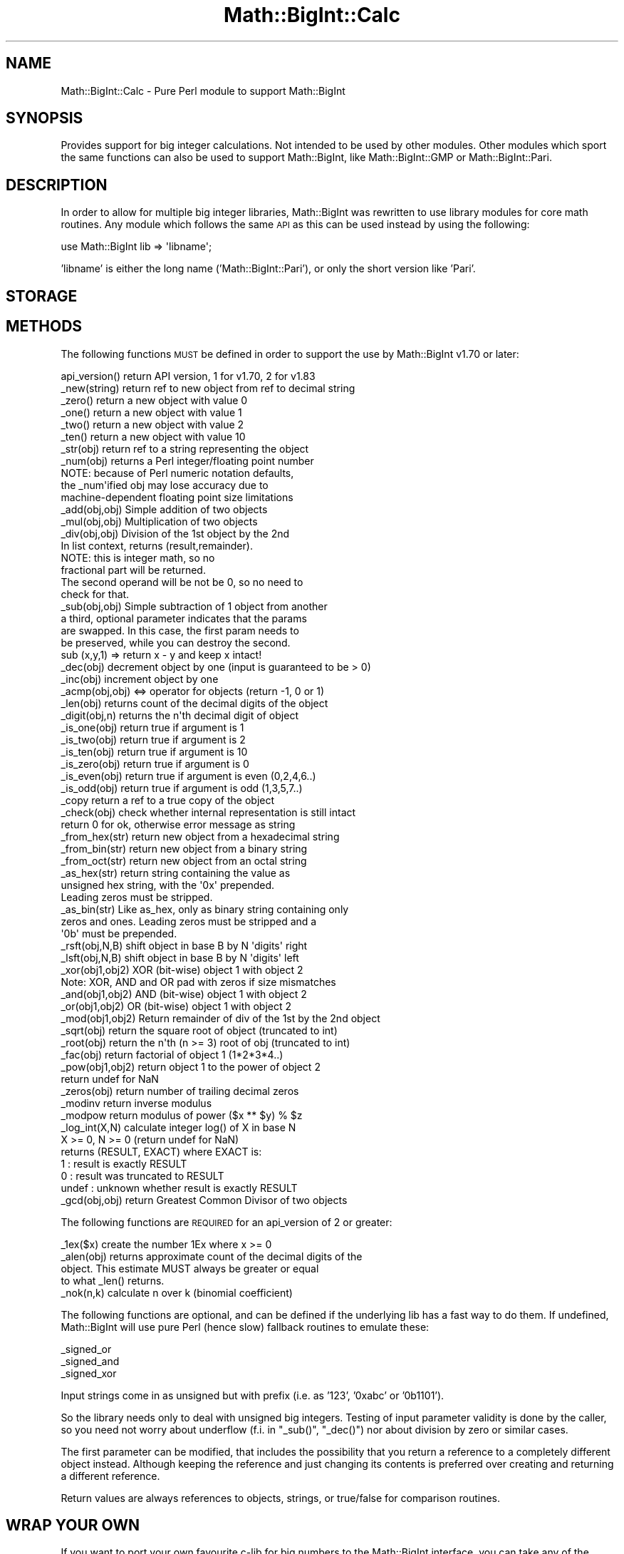 .\" Automatically generated by Pod::Man 2.23 (Pod::Simple 3.14)
.\"
.\" Standard preamble:
.\" ========================================================================
.de Sp \" Vertical space (when we can't use .PP)
.if t .sp .5v
.if n .sp
..
.de Vb \" Begin verbatim text
.ft CW
.nf
.ne \\$1
..
.de Ve \" End verbatim text
.ft R
.fi
..
.\" Set up some character translations and predefined strings.  \*(-- will
.\" give an unbreakable dash, \*(PI will give pi, \*(L" will give a left
.\" double quote, and \*(R" will give a right double quote.  \*(C+ will
.\" give a nicer C++.  Capital omega is used to do unbreakable dashes and
.\" therefore won't be available.  \*(C` and \*(C' expand to `' in nroff,
.\" nothing in troff, for use with C<>.
.tr \(*W-
.ds C+ C\v'-.1v'\h'-1p'\s-2+\h'-1p'+\s0\v'.1v'\h'-1p'
.ie n \{\
.    ds -- \(*W-
.    ds PI pi
.    if (\n(.H=4u)&(1m=24u) .ds -- \(*W\h'-12u'\(*W\h'-12u'-\" diablo 10 pitch
.    if (\n(.H=4u)&(1m=20u) .ds -- \(*W\h'-12u'\(*W\h'-8u'-\"  diablo 12 pitch
.    ds L" ""
.    ds R" ""
.    ds C` ""
.    ds C' ""
'br\}
.el\{\
.    ds -- \|\(em\|
.    ds PI \(*p
.    ds L" ``
.    ds R" ''
'br\}
.\"
.\" Escape single quotes in literal strings from groff's Unicode transform.
.ie \n(.g .ds Aq \(aq
.el       .ds Aq '
.\"
.\" If the F register is turned on, we'll generate index entries on stderr for
.\" titles (.TH), headers (.SH), subsections (.SS), items (.Ip), and index
.\" entries marked with X<> in POD.  Of course, you'll have to process the
.\" output yourself in some meaningful fashion.
.ie \nF \{\
.    de IX
.    tm Index:\\$1\t\\n%\t"\\$2"
..
.    nr % 0
.    rr F
.\}
.el \{\
.    de IX
..
.\}
.\"
.\" Accent mark definitions (@(#)ms.acc 1.5 88/02/08 SMI; from UCB 4.2).
.\" Fear.  Run.  Save yourself.  No user-serviceable parts.
.    \" fudge factors for nroff and troff
.if n \{\
.    ds #H 0
.    ds #V .8m
.    ds #F .3m
.    ds #[ \f1
.    ds #] \fP
.\}
.if t \{\
.    ds #H ((1u-(\\\\n(.fu%2u))*.13m)
.    ds #V .6m
.    ds #F 0
.    ds #[ \&
.    ds #] \&
.\}
.    \" simple accents for nroff and troff
.if n \{\
.    ds ' \&
.    ds ` \&
.    ds ^ \&
.    ds , \&
.    ds ~ ~
.    ds /
.\}
.if t \{\
.    ds ' \\k:\h'-(\\n(.wu*8/10-\*(#H)'\'\h"|\\n:u"
.    ds ` \\k:\h'-(\\n(.wu*8/10-\*(#H)'\`\h'|\\n:u'
.    ds ^ \\k:\h'-(\\n(.wu*10/11-\*(#H)'^\h'|\\n:u'
.    ds , \\k:\h'-(\\n(.wu*8/10)',\h'|\\n:u'
.    ds ~ \\k:\h'-(\\n(.wu-\*(#H-.1m)'~\h'|\\n:u'
.    ds / \\k:\h'-(\\n(.wu*8/10-\*(#H)'\z\(sl\h'|\\n:u'
.\}
.    \" troff and (daisy-wheel) nroff accents
.ds : \\k:\h'-(\\n(.wu*8/10-\*(#H+.1m+\*(#F)'\v'-\*(#V'\z.\h'.2m+\*(#F'.\h'|\\n:u'\v'\*(#V'
.ds 8 \h'\*(#H'\(*b\h'-\*(#H'
.ds o \\k:\h'-(\\n(.wu+\w'\(de'u-\*(#H)/2u'\v'-.3n'\*(#[\z\(de\v'.3n'\h'|\\n:u'\*(#]
.ds d- \h'\*(#H'\(pd\h'-\w'~'u'\v'-.25m'\f2\(hy\fP\v'.25m'\h'-\*(#H'
.ds D- D\\k:\h'-\w'D'u'\v'-.11m'\z\(hy\v'.11m'\h'|\\n:u'
.ds th \*(#[\v'.3m'\s+1I\s-1\v'-.3m'\h'-(\w'I'u*2/3)'\s-1o\s+1\*(#]
.ds Th \*(#[\s+2I\s-2\h'-\w'I'u*3/5'\v'-.3m'o\v'.3m'\*(#]
.ds ae a\h'-(\w'a'u*4/10)'e
.ds Ae A\h'-(\w'A'u*4/10)'E
.    \" corrections for vroff
.if v .ds ~ \\k:\h'-(\\n(.wu*9/10-\*(#H)'\s-2\u~\d\s+2\h'|\\n:u'
.if v .ds ^ \\k:\h'-(\\n(.wu*10/11-\*(#H)'\v'-.4m'^\v'.4m'\h'|\\n:u'
.    \" for low resolution devices (crt and lpr)
.if \n(.H>23 .if \n(.V>19 \
\{\
.    ds : e
.    ds 8 ss
.    ds o a
.    ds d- d\h'-1'\(ga
.    ds D- D\h'-1'\(hy
.    ds th \o'bp'
.    ds Th \o'LP'
.    ds ae ae
.    ds Ae AE
.\}
.rm #[ #] #H #V #F C
.\" ========================================================================
.\"
.IX Title "Math::BigInt::Calc 3pm"
.TH Math::BigInt::Calc 3pm "2011-06-20" "perl v5.12.4" "Perl Programmers Reference Guide"
.\" For nroff, turn off justification.  Always turn off hyphenation; it makes
.\" way too many mistakes in technical documents.
.if n .ad l
.nh
.SH "NAME"
Math::BigInt::Calc \- Pure Perl module to support Math::BigInt
.SH "SYNOPSIS"
.IX Header "SYNOPSIS"
Provides support for big integer calculations. Not intended to be used by other
modules. Other modules which sport the same functions can also be used to support
Math::BigInt, like Math::BigInt::GMP or Math::BigInt::Pari.
.SH "DESCRIPTION"
.IX Header "DESCRIPTION"
In order to allow for multiple big integer libraries, Math::BigInt was
rewritten to use library modules for core math routines. Any module which
follows the same \s-1API\s0 as this can be used instead by using the following:
.PP
.Vb 1
\&        use Math::BigInt lib => \*(Aqlibname\*(Aq;
.Ve
.PP
\&'libname' is either the long name ('Math::BigInt::Pari'), or only the short
version like 'Pari'.
.SH "STORAGE"
.IX Header "STORAGE"
.SH "METHODS"
.IX Header "METHODS"
The following functions \s-1MUST\s0 be defined in order to support the use by
Math::BigInt v1.70 or later:
.PP
.Vb 6
\&        api_version()   return API version, 1 for v1.70, 2 for v1.83
\&        _new(string)    return ref to new object from ref to decimal string
\&        _zero()         return a new object with value 0
\&        _one()          return a new object with value 1
\&        _two()          return a new object with value 2
\&        _ten()          return a new object with value 10
\&
\&        _str(obj)       return ref to a string representing the object
\&        _num(obj)       returns a Perl integer/floating point number
\&                        NOTE: because of Perl numeric notation defaults,
\&                        the _num\*(Aqified obj may lose accuracy due to 
\&                        machine\-dependent floating point size limitations
\&                    
\&        _add(obj,obj)   Simple addition of two objects
\&        _mul(obj,obj)   Multiplication of two objects
\&        _div(obj,obj)   Division of the 1st object by the 2nd
\&                        In list context, returns (result,remainder).
\&                        NOTE: this is integer math, so no
\&                        fractional part will be returned.
\&                        The second operand will be not be 0, so no need to
\&                        check for that.
\&        _sub(obj,obj)   Simple subtraction of 1 object from another
\&                        a third, optional parameter indicates that the params
\&                        are swapped. In this case, the first param needs to
\&                        be preserved, while you can destroy the second.
\&                        sub (x,y,1) => return x \- y and keep x intact!
\&        _dec(obj)       decrement object by one (input is guaranteed to be > 0)
\&        _inc(obj)       increment object by one
\&
\&
\&        _acmp(obj,obj)  <=> operator for objects (return \-1, 0 or 1)
\&
\&        _len(obj)       returns count of the decimal digits of the object
\&        _digit(obj,n)   returns the n\*(Aqth decimal digit of object
\&
\&        _is_one(obj)    return true if argument is 1
\&        _is_two(obj)    return true if argument is 2
\&        _is_ten(obj)    return true if argument is 10
\&        _is_zero(obj)   return true if argument is 0
\&        _is_even(obj)   return true if argument is even (0,2,4,6..)
\&        _is_odd(obj)    return true if argument is odd (1,3,5,7..)
\&
\&        _copy           return a ref to a true copy of the object
\&
\&        _check(obj)     check whether internal representation is still intact
\&                        return 0 for ok, otherwise error message as string
\&
\&        _from_hex(str)  return new object from a hexadecimal string
\&        _from_bin(str)  return new object from a binary string
\&        _from_oct(str)  return new object from an octal string
\&        
\&        _as_hex(str)    return string containing the value as
\&                        unsigned hex string, with the \*(Aq0x\*(Aq prepended.
\&                        Leading zeros must be stripped.
\&        _as_bin(str)    Like as_hex, only as binary string containing only
\&                        zeros and ones. Leading zeros must be stripped and a
\&                        \*(Aq0b\*(Aq must be prepended.
\&        
\&        _rsft(obj,N,B)  shift object in base B by N \*(Aqdigits\*(Aq right
\&        _lsft(obj,N,B)  shift object in base B by N \*(Aqdigits\*(Aq left
\&        
\&        _xor(obj1,obj2) XOR (bit\-wise) object 1 with object 2
\&                        Note: XOR, AND and OR pad with zeros if size mismatches
\&        _and(obj1,obj2) AND (bit\-wise) object 1 with object 2
\&        _or(obj1,obj2)  OR (bit\-wise) object 1 with object 2
\&
\&        _mod(obj1,obj2) Return remainder of div of the 1st by the 2nd object
\&        _sqrt(obj)      return the square root of object (truncated to int)
\&        _root(obj)      return the n\*(Aqth (n >= 3) root of obj (truncated to int)
\&        _fac(obj)       return factorial of object 1 (1*2*3*4..)
\&        _pow(obj1,obj2) return object 1 to the power of object 2
\&                        return undef for NaN
\&        _zeros(obj)     return number of trailing decimal zeros
\&        _modinv         return inverse modulus
\&        _modpow         return modulus of power ($x ** $y) % $z
\&        _log_int(X,N)   calculate integer log() of X in base N
\&                        X >= 0, N >= 0 (return undef for NaN)
\&                        returns (RESULT, EXACT) where EXACT is:
\&                         1     : result is exactly RESULT
\&                         0     : result was truncated to RESULT
\&                         undef : unknown whether result is exactly RESULT
\&        _gcd(obj,obj)   return Greatest Common Divisor of two objects
.Ve
.PP
The following functions are \s-1REQUIRED\s0 for an api_version of 2 or greater:
.PP
.Vb 5
\&        _1ex($x)        create the number 1Ex where x >= 0
\&        _alen(obj)      returns approximate count of the decimal digits of the
\&                        object. This estimate MUST always be greater or equal
\&                        to what _len() returns.
\&        _nok(n,k)       calculate n over k (binomial coefficient)
.Ve
.PP
The following functions are optional, and can be defined if the underlying lib
has a fast way to do them. If undefined, Math::BigInt will use pure Perl (hence
slow) fallback routines to emulate these:
.PP
.Vb 3
\&        _signed_or
\&        _signed_and
\&        _signed_xor
.Ve
.PP
Input strings come in as unsigned but with prefix (i.e. as '123', '0xabc'
or '0b1101').
.PP
So the library needs only to deal with unsigned big integers. Testing of input
parameter validity is done by the caller, so you need not worry about
underflow (f.i. in \f(CW\*(C`_sub()\*(C'\fR, \f(CW\*(C`_dec()\*(C'\fR) nor about division by zero or similar
cases.
.PP
The first parameter can be modified, that includes the possibility that you
return a reference to a completely different object instead. Although keeping
the reference and just changing its contents is preferred over creating and
returning a different reference.
.PP
Return values are always references to objects, strings, or true/false for
comparison routines.
.SH "WRAP YOUR OWN"
.IX Header "WRAP YOUR OWN"
If you want to port your own favourite c\-lib for big numbers to the
Math::BigInt interface, you can take any of the already existing modules as
a rough guideline. You should really wrap up the latest BigInt and BigFloat
testsuites with your module, and replace in them any of the following:
.PP
.Vb 1
\&        use Math::BigInt;
.Ve
.PP
by this:
.PP
.Vb 1
\&        use Math::BigInt lib => \*(Aqyourlib\*(Aq;
.Ve
.PP
This way you ensure that your library really works 100% within Math::BigInt.
.SH "LICENSE"
.IX Header "LICENSE"
This program is free software; you may redistribute it and/or modify it under
the same terms as Perl itself.
.SH "AUTHORS"
.IX Header "AUTHORS"
Original math code by Mark Biggar, rewritten by Tels <http://bloodgate.com/>
in late 2000.
Seperated from BigInt and shaped \s-1API\s0 with the help of John Peacock.
.PP
Fixed, speed-up, streamlined and enhanced by Tels 2001 \- 2007.
.SH "SEE ALSO"
.IX Header "SEE ALSO"
Math::BigInt, Math::BigFloat,
Math::BigInt::GMP, Math::BigInt::FastCalc and Math::BigInt::Pari.
